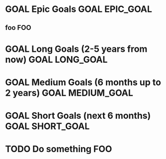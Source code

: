 #+SEQ_TODO: IN(i) WAITING_FOR(w) GOAL(g) TODO(t) NEXT(n) IN_PROGRESS(p) | DONE(d) CANCELLED(c)
#+ARCHIVE: archive.org::

* GOAL Epic Goals                                            :GOAL:EPIC_GOAL:
** foo                                                                  :FOO:
* GOAL Long Goals (2-5 years from now)                       :GOAL:LONG_GOAL:
* GOAL Medium Goals (6 months up to 2 years)               :GOAL:MEDIUM_GOAL:
* GOAL Short Goals (next 6 months)                          :GOAL:SHORT_GOAL:

* TODO Do something                                                     :FOO:
